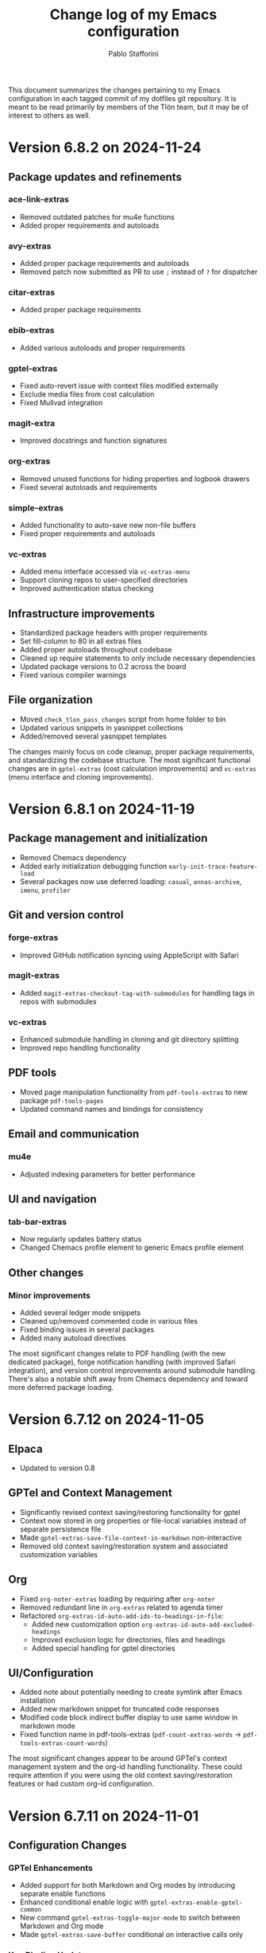 #+title: Change log of my Emacs configuration
#+author: Pablo Stafforini
#+langauge: en

This document summarizes the changes pertaining to my Emacs configuration in each tagged commit of my dotfiles git repository. It is meant to be read primarily by members of the Tlön team, but it may be of interest to others as well.
* Version 6.8.2 on 2024-11-24
** Package updates and refinements
*** ace-link-extras
- Removed outdated patches for mu4e functions
- Added proper requirements and autoloads

*** avy-extras
- Added proper package requirements and autoloads
- Removed patch now submitted as PR to use =;= instead of =?= for dispatcher

*** citar-extras
- Added proper package requirements

*** ebib-extras 
- Added various autoloads and proper requirements

*** gptel-extras
- Fixed auto-revert issue with context files modified externally
- Exclude media files from cost calculation
- Fixed Mullvad integration

*** magit-extra
- Improved docstrings and function signatures

*** org-extras
- Removed unused functions for hiding properties and logbook drawers
- Fixed several autoloads and requirements

*** simple-extras
- Added functionality to auto-save new non-file buffers
- Fixed proper requirements and autoloads

*** vc-extras
- Added menu interface accessed via =vc-extras-menu=
- Support cloning repos to user-specified directories
- Improved authentication status checking

** Infrastructure improvements
- Standardized package headers with proper requirements
- Set fill-column to 80 in all extras files
- Added proper autoloads throughout codebase
- Cleaned up require statements to only include necessary dependencies
- Updated package versions to 0.2 across the board
- Fixed various compiler warnings

** File organization
- Moved =check_tlon_pass_changes= script from home folder to bin
- Updated various snippets in yasnippet collections
- Added/removed several yasnippet templates

The changes mainly focus on code cleanup, proper package requirements, and standardizing the codebase structure. The most significant functional changes are in =gptel-extras= (cost calculation improvements) and =vc-extras= (menu interface and cloning improvements).

* Version 6.8.1 on 2024-11-19
** Package management and initialization
- Removed Chemacs dependency
- Added early initialization debugging function =early-init-trace-feature-load=
- Several packages now use deferred loading: =casual=, =annas-archive=, =imenu=, =profiler=

** Git and version control
*** forge-extras
- Improved GitHub notification syncing using AppleScript with Safari

*** magit-extras 
- Added =magit-extras-checkout-tag-with-submodules= for handling tags in repos with submodules

*** vc-extras
- Enhanced submodule handling in cloning and git directory splitting
- Improved repo handling functionality

** PDF tools
- Moved page manipulation functionality from =pdf-tools-extras= to new package =pdf-tools-pages=
- Updated command names and bindings for consistency

** Email and communication
*** mu4e
- Adjusted indexing parameters for better performance

** UI and navigation
*** tab-bar-extras
- Now regularly updates battery status
- Changed Chemacs profile element to generic Emacs profile element

** Other changes
*** Minor improvements
- Added several ledger mode snippets
- Cleaned up/removed commented code in various files
- Fixed binding issues in several packages
- Added many autoload directives

The most significant changes relate to PDF handling (with the new dedicated package), forge notification handling (with improved Safari integration), and version control improvements around submodule handling. There's also a notable shift away from Chemacs dependency and toward more deferred package loading.
* Version 6.7.12 on 2024-11-05

** Elpaca
- Updated to version 0.8

** GPTel and Context Management
- Significantly revised context saving/restoring functionality for gptel
- Context now stored in org properties or file-local variables instead of separate persistence file
- Made =gptel-extras-save-file-context-in-markdown= non-interactive
- Removed old context saving/restoration system and associated customization variables

** Org
- Fixed =org-noter-extras= loading by requiring after =org-noter=
- Removed redundant line in =org-extras= related to agenda timer
- Refactored =org-extras-id-auto-add-ids-to-headings-in-file=:
  - Added new customization option =org-extras-id-auto-add-excluded-headings=
  - Improved exclusion logic for directories, files and headings
  - Added special handling for gptel directories

** UI/Configuration
- Added note about potentially needing to create symlink after Emacs installation
- Added new markdown snippet for truncated code responses
- Modified code block indirect buffer display to use same window in markdown mode
- Fixed function name in pdf-tools-extras (=pdf-count-extras-words= -> =pdf-tools-extras-count-words=)

The most significant changes appear to be around GPTel's context management system and the org-id handling functionality. These could require attention if you were using the old context saving/restoration features or had custom org-id configuration.
* Version 6.7.11 on 2024-11-01

** Configuration Changes
*** GPTel Enhancements
- Added support for both Markdown and Org modes by introducing separate enable functions
- Enhanced conditional enable logic with =gptel-extras-enable-gptel-common=
- New command =gptel-extras-toggle-major-mode= to switch between Markdown and Org mode
- Made =gptel-extras-save-buffer= conditional on interactive calls only

*** Key Binding Updates
- Mapped "H-s-o" to =gptel-extras-toggle-major-mode=

*** Performance & System Changes
- Transient: Disabled history saving due to startup errors
- JavaScript: Changed indentation level from 2 to 4 spaces

*** Package Improvements
**** mu4e-extras
- Commented out problematic timer hook that was causing indexing errors

**** citar-extras
- Moved timer configuration to main config file for better organization

**** simple-extras
- Added explicit org-extras requirement in function

*** Code Organization
- Various code formatting improvements
- Minor refactoring for better maintainability
- Several functions made more conditional and robust

** Impact Assessment
- No major breaking changes identified
- GPTel users should note the new Markdown/Org mode toggle functionality
- JavaScript developers will notice the indentation change
* Version 6.7.9 on 2024-10-28
** dired-extras
- Added gptel directory to the dired menu for quick access

** doom-modeline-extras
- Remove gptel-related segments from the modeline, since they are now shown in the gptel header line

** forge-extras
- Moved forge tracking functionality from tlon-repos
- Added functions to track repositories and interact with the Forge database (=H-r r=, under ‘Forge’)

** gptel/gptel-extras
- Added functionality to summarize commit diffs using LLM (=gptel-extras-summarize-commit-diffs=). The initial version of this file was created using this function!
- Added command to go to end of buffer and send prompt (=gptel-extras-goto-end-and-send=)
- Added support for auto-enabling gptel-mode in org files with gptel data
- Added context files to cost estimation 
- Improved buffer saving functionality with better handling of open buffers
- Added function to kill and reopen buffers as a workaround for gptel processing issues
- Set =gptel-track-media= to t to enable media tracking by default
- Cost information now shown in header line instead of modeline, as mentioned above

** ob/typescript support
- Added TypeScript support for org-babel
- Installed =ob-typescript= package
- Added treesit configuration for TypeScript syntax highlighting
- Note: =org-edit-special= currently triggers an error if =s-z= is run in TypeScript blocks

** org-extras
- Added support for excluding individual files from auto-adding IDs via the file-local variable =org-extras-id-auto-add-exclude-file=

** vc-extras
- Moved repository management functionality from tlon-repos
- Added comprehensive GitHub repository management functions:
  - Creating repos (=vc-extras-create-repo=)
  - Cloning repos (=vc-extras-clone-repo=)
  - Deleting repos (=vc-extras-delete-repo=)
  - Managing git directory splitting (=vc-extras-split-repo=)
- Added support for working with multiple GitHub accounts/profiles

The main themes in these changes are:
1. Consolidation of repository management functionality in vc-extras
2. Enhanced gptel integration with better cost tracking and UI improvements
3. Addition of TypeScript support
4. Improved buffer and file management in gptel
5. Better organization of modeline elements

There don't appear to be any breaking changes, but users should be aware of:
- Changed handling of gptel cost display (moved from modeline to header line)
- New repository management functions if transitioning from tlon-repos
- Need to configure TypeScript support if planning to use it
* Version 6.4.1 on 2024-05-09

This is a minor release primarily focused on updating the names of all the functions and variables in the =tlon= (formerly =tlon-babel=) package.

* Version 6.4.0 on 2024-05-02

** chatgpt-shell

- This new package complements =gptel=, as it provides support for DALL-E.

** color-extras

- Added a few functions to convert between color formats (not tested).
  
** consult-web

- Added new package.Note that it requires extensive configuration, and many search engines won’t work unless you set up your own API keys.
  
** copilot

- =copilot= is now enabled in both programming modes and text modes (previously it was only enabled in the former). To disable them in text modes, =(remove-hook 'text-mode-hook #'copilot-extras-enable-conditionally)=.

** dired

- =dired-extras-hide-details-mode-enhanced= (=-=) replaces =dired-hide-details-mode=. This command toggles =dired-hide-details-mode=, =dired-omit-mode= and =dired-du-mode=. Intuitively, the idea is that dired displays either a minimalist view (the default) or a detailed view, which shows (1) details such as file ownership and permissions, (2) hidden files as well as various other files—such as backup files—that are otherwise not shown (configurable via =dired-omit-files=), and (3) the recursive size of directories.

** ebib-extras

- Upon adding a new entry, the user will now be prompted to indicate whether the relevant bibliographic details are correct, so that the relevant =ebib-extras= command —=ebib-extras-process-entry=— can be run. This command then performs additional processing, including downloading and attaching HTML and PDF files of the entry for BibTeX entries of type =online=. In the future, it will be configured to also download PDFs for BibTeX entries of type =article=, search for books for BibTeX entries of type =book=, and so on.
  
** elfeed-extras

- added “follow mode” (analogous to =org-agenda-follow-mode=): as point is moved through the =elfeed= search buffer with =k= and =l=, the corresponding entry is shown in the other windows.

** eww-extras
- Revised the code in various ways to support authentication from Chrome headless sessions (and thus generate PDFs without the annoying cookie messages). See the user option =eww-extras-chrome-data-dir-copy=.
  
** faces

- The way of setting faces has been thoroughly revised. Instead of having a single function with the hard-coded values for all the faces, as we used to have, we configure the individual faces under the relevant packages. To configure the faces, we use the function =faces-extras-set-and-store-face-attributes=, which takes a list of lists, each of which consists of a face name followed by one or more attrbitutes (a property-value pair). The function sets the face attributes, so that they become active at the time of evaluation, and stores them in a list, so that all faces previously set can be reset at once by invocation of the command =faces-extras-set-custom-face-attributes=. This is useful when the face is set in reference to a variable whose value later changes, or varies across users.

** forge

- The command =forge-list-assigned-issues= is now bound to =s-s= (“s” as in “self”).
  
** gptel-extras

- The list of models now shows additional information such as number of tokens and date of last update.
- The default model for all buffers is now ="gpt-4-turbo"=—the most advanced OpenAI model as of this writing.

** image-dired 
- The usual keys =k= and =l= now also work in this mode.
- Images can now be opened externally with =e= (the same key binding to open external files elsewhere in =dired=).

** mu4e-extras
- Replaced the native =mu4e-compose-reply= with =mu4e-extras-compose-reply=, which decides how to respond to messages with multiple recipients based on the value of the user option =mu4e-extras-wide-reply=.
  
** org-extras

- Added the user option =org-extras-clock-report-parameters=, for customizing clock reports.
  
** rainbow-mode

- Added package, for color testing.

** scratch buffers

- The combination of the new packages =prot-scratch= and =persistent-scratch= now allows for the creation of persistent scratch buffers in any major mode (=C-n=). That is, these buffers will persist across Emacs sessions, avoiding the risk of accidentally losing their contents.

** simple-extras

- A common annoyance with Emacs is that the contents of new buffers, which do not yet visit a file, are forever lost if the buffer is killed. This situation is now addressed via a set of hooks and advices that make =auto-save-mode= automatically save the contents of any non-file-visiting buffers to the folder specified in =simple-extras-new-buffer-auto-save-dir=. Note that the behavior of =auto-save-mode= in other buffers is not affected (e.g. if it is disabled, it will continue to be).

** tlon-core

- This package is now retired. All its functionality has been moved to =tlon=. The plan for the future, to reduce confusion, is to always release Tlön-related functions as part of this package, except for =tlon-init=, which remains.

* Version 6.3.0 on 2024-04-08

** dired-du

New package. It displays the recursive size of directories. The package is configured to hide this information when =dired-hide-details-mode= is enabled, which it is by default. This mode is toggled with =-=.

** doom-modeline

The new segments =gptel= and =gptel-cost= show the AI model active in the current buffer and the cost in US dollars of making a request at point, respectively. (A request sends the text from the beginning of the buffer to the point, unless some text is selected, in which case it sends the selection.) The latter segment is only active in the dedicated =gptel= buffer, for performance reasons. These elements can be disabled via the user options =doom-modeline-extras-gptel= and =doom-modeline-extras-gptel-cost=.

** elgrep

Removed package. For ripgrep integration, we now use the =consult= package exclusively. (The issue whereby batch replacements to a buffer captured via embark (=H-;=) where sometimes not applied seems to have been resolved, so there is no longer need to use another package.)

** emoji

The command =emoji-insert= is now bound =H-E=.

** gptel-extras

=gptel-extras-model-config= now displays information about each of the available models.

=gptel= buffers can now be saved easily via the command =gptel-extras-save-buffer=, which prompts for a name and saves it to its slugified version. The file is saved in =gptel-extras-dir=, whose value can be changed by the user. I recommend saving these buffers as you may want to refer to them in the future, and it is trivial to do so.

** org-appear

New package. It toggles the visibility of hidden org mode element parts upon entering and leaving those elements.

** org-extras

The command =org-extras-paste-with-conversion= has been improved and now works reliably. It converts the contents of the clipboard to =org-mode=, from HTML if the clipboard contains HTML, and from Markdown otherwise. It is very useful for copying content outside Emacs—e.g. from GitHub—and pasting it in an =org-mode= buffer.

The command =org-extras-eww-copy-for-org-mode= does something similar with content in an =eww= buffer.

** pdf-tools-extras

It is now possible to jump straight from a PDF in =pdf-view-mode= to the corresponding Ebib entry via the command =pdf-tools-extras-open-in-ebib= (=e=) (provided, of course, that the PDF has an associated entry)

** simple

The command =shell-command= is now bound to =H-e=.

** telega-extras

To transcribe the audio of the message at point, you can now use =telega-extras-transcribe-audio= (=b=).

** zotra-extras

The process for adding new entries in Ebib with =zotra-extas-add-entry= (=a=) has changed somewhat, but it is still a work in progress, so it doesn’t seem worth documenting here. If you encounter any issues, please contact me.

* Version 6.2.0 on 2024-03-09

** bibtex

- The =fluid.bib= and =stable.bib= files are now auto-sorted with the same sorting criterion used by Ebib. This solves the problem whereby changes to one entry (such as adding an abstract) were diffed as being part of another entry, because the file was re-sorted before the changes were committed.
- Relevant commands:

#+begin_src emacs-lisp
"s-a" 'bibtex-extras-set-field
"s-h" 'bibtex-extras-url-to-html-attach
"s-i" 'bibtex-extras-open-in-ebib
"s-p" 'bibtex-extras-url-to-pdf-attach
"s-t" 'bibtex-extras-move-entry-to-tlon)
#+end_src

** breadcrumb
- Added this package that displays a narrow bar below the tab bar with context-specific information about the buffer. In file-visiting buffers, it will show the file path, sometimes followed by additional details, such as the heading(s) in org-mode or Markdown files. Since this information is now shown here, the modeline only shows the name of the buffer, since it would be redundant to show the full path there as well. This leaves more room to show other potentially relevant information, such as the encoding system and, as noted below, the name of the active AI model.

** consult-gh

- A new package, =consult-gh= provides an interface to interact with GitHub repositories. The relevant commands may all be accessed from the “dispatcher”, via =H-G=.
** doom-modeline
- The modeline now shows the AI language model active in the buffer. Since =gptel= can be invoked from any buffer, I think it’s useful to know which model will be used. If you don’t want to see this information, just set =doom-modeline-extras-gptel= to =nil=.

** ebib
- The commands to generate PDF (=s-p=) or HTML (=s-h=) files now directly attach the generated file to the appropriate entry, bypassing the need to do this manually. Note that these commands also work from bibtex and from eww, and have the same key bindings.

** eww
- The shell command to create PDF files now incorporates an extra authentication argument that should prevent the messages to approve cookies from showing up in the document.
- Following a YouTube will now open it in =mpv=, if installed. This integration makes use of the package =empv=, which also supports controlling the playback directly from Emacs (=A-p= to see a list of commands).

** forge
- When visiting an unread issue, the associated GitHub page will open silently in a Firefox browser. This should happen without any visual or performance effects. Recently Forge made a major update to its notifications functionality, and they now work out of the box. However, because of limitations of the GitHub API, two-way sync is not possible: although viewing an issue in GitHub will show it as read in Forge, the reverse is not the case.g I don't mind this much since I ignore the GitHub visited status, but the Firefox hack ensures that the two counts remain fully in sync. To disable this behavior, remove this advice:

#+begin_src emacs-lisp
(advice-add 'forge-visit-this-topic :before #'forge-extras-browse-topic-in-background)
#+end_src

- The key bindings had become quite chaotic, so I switched to the following convention: we retain all the native key bindings, and use the Super modifier for all our custom bindings:

#+begin_src emacs-lisp
"s-a" 'forge-topic-set-assignees
"s-d" 'forge-delete-comment
"s-l" 'forge-topic-set-labels
"s-i" 'forge-browse-issue
"s-I" 'forge-browse-issues
"s-t" 'forge-topic-set-title
"s-e" 'forge-edit-post
"s-p" 'forge-create-post
"s-r" 'forge-create-post ; (= reply)
"s-x" 'forge-extras-state-set-dwim ; close/reopen issue
#+end_src

These commands should work in all Forge-related buffers.

** gptel

- I have configured this package to activate the Gemini backend in text-related modes (including =bibtex-mode=) and the GPT-4 backend in programming-related modes. GPT-4 is much better for answering programming questions (at least questions about Emacs Lisp), but Gemini has a much higher token limit and is free. So we use it for tasks like generating summaries (and the quality for these taks is comparable to that of GPT-4).
- I have also added a third backend, Claude (from Anthropic), though I haven’t yet experimented with it.
- The command =gptel-extras-model-config=, bound to =H-s-c=, can be used to switch to a different backend. This command will also prompt the user to select among a variety of "models" within a given backend. Note that some backends are much more expensive than others (as in =10x more expensive). See these pages for details:
    - [[https://www.anthropic.com/api#pricing][Claude]]
    - [[https://openai.com/pricing][GPT-4]]
- The main other relevant commands are =gptel= (=H-s-g=), =gptel= (=H-s-g=), =gptel-abort= (=H-s-a=) and =gptel-send= (=M-c=). See [[https://www.youtube.com/watch?v=bsRnh_brggM][this great video]] for details. 

** isearch

- The commands =isearch-extras-consult-line= (=C-l=) and =isearch-extras-project-search= (=C-p=) have been added.
- =avy-isearch= is now bound to =M-f= (=avy= and =ace-link= commands are generally bound to =M-f= or—in read-only files—to =f=).

** org

- =ox-clip-formatted-copy= (=s-c=) had stopped working, but is now fixed. With this command, you can copy text in =org-mode= and paste it as Markdown (e.g. on GitHub) or as rendered HTML (e.g. on Slack).

** tab-bar

- A command now exists to hide (and unhide) GitHub and Telega notifications: =tab-bar-extras-toggle-notifications=. Notifications are now also automatically hidden and unhidden when a Pomodoro session starts and ends.

** vertico

- The commands =vertico-previous-group= and =vertico-next-group= are bound to =C-k= and =C-l=.

* Version 6.1.0 on 2024-02-19

** activity-watch

- The package was until now disabled after we detected a bug that interfered with =recover-this-file=. This bug was fixed recently in a fix branch, so it is enabled again.

** bibtex

- Set =bibtex-field-indentation= to 8, which is (I believe) the default value in =ebib=. This should avoid the situation where the indentation of the same BibTeX entry changes with subsequent commits.

** bibtex-extras

- Added functionality to validate languages in =landid= field.
- Added various functions to get BibTeX fields, entries as strings.

** consult

=s-j= is now globally bound to =consult-imenu=. Previously, we used =s-j= in specific major modes (like =org-mode=) to bind to it commands with the relevant functionality (such as =consult-org-heading=) . These bindings are preserved, but when no local binding is set, =s-j= now triggers =consult-imenu= as a fallback.

** consult-yasnippet

- Disabled previews to avoid accidentally triggering snippets that execute elisp code.

** ebib-extras

- Added =ebib-extras-previous-entry= and =ebib-extras-next-entry=, bound to =,= and =.=, respectively.
- Revised or refactor various functions.
- Significantly revised =ebib-extras-fetch-and-set-abstract= , and created the associated =ebib-extracts-abstract-cleanup=.

** edebug

- Disabled maddening =#N== and =#N#= print syntax.

** elfeed

- Set a timer to update the database after 30 minutes of idleness. Feel free to disable it.

** forge
- Disabled my custom menu (aka “dispatcher”), restoring the forge native one. The native forge dispatcher has been much improved and I think it is now preferable to what we had before.
- Unset custom =s= key bindings, bound to =forge-search=. js

** graveyard

The following packages now rest in peace:

- =company=
- =org-mime=

See also the packages listed in the ‘icons’ section below.

** helpful

- Unset custom =C-k= key binding, bound to =helpful-key=. The command is now bound to the default binding for =help-key=, =C-h k=.

** icons

Removed =all-the-icons=, =all-the-icons-completion=, =all-the-icons-dired= and replaced them with =nerd-icons=, =nerd-icons-completion=, =nerd-icons-dired=.

NB: you need to install these icons for the package to work correctly. In macOS, run

#+begin_src shell
brew tap homebrew/cask-fonts && brew install --cask font-symbols-only-nerd-font
#+end_src

=font-symbols-only-nerd-font= installs the nerd icon font that is guaranteed to display the icons correctly. If you don’t want to install a new font, you may try to configure the package to use your installed nerd icon font, though this is not guaranteed to work:

#+begin_src emacs-lisp
(setq nerd-icons-font-family <your font>)
#+end_src

Because =nerd-icons= do not impose additional performance costs, they are now always shown in Dired, irrespective of directory size, whereas before they were shown only in directories containing fewer than a certain number of files.

** org-extras

- Changed the =org-extras-tlon-dispatch= binding from =H-;= to =H-l=.

** org-roam

- Set a timer to update the database after 30 minutes of idleness. I recommend not changing this unless you really need to.

** vertico

The keys =M-k= and =M-l= are now bound to =vertico-previous-group= and =vertico-next-group=, respectively. These commands let you cycle between different sections of the completion candidates in the minibuffer. For example, in =consult-buffer= (=H-b=), you can cycle between the “Buffer”, “File”, and “Bookmark” sections.

** Yasnippet

- Created snippets to reference a commit (=tlon-reference-commit=) and an issue (=tlon-reference-issue=) from a Forge buffer. These snippets are expanded with =trc= and =tri=,  respectively.

  
# Local Variables:
# org-extras-id-auto-add-exclude-file: t
# End:
